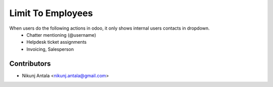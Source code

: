 ===========================
Limit To Employees
===========================

When users do the following actions in odoo, it only shows internal users contacts in dropdown.
  * Chatter mentioning (@username)
  * Helpdesk ticket assignments
  * Invoicing, Salesperson

Contributors
~~~~~~~~~~~~

* Nikunj Antala <nikunj.antala@gmail.com>
